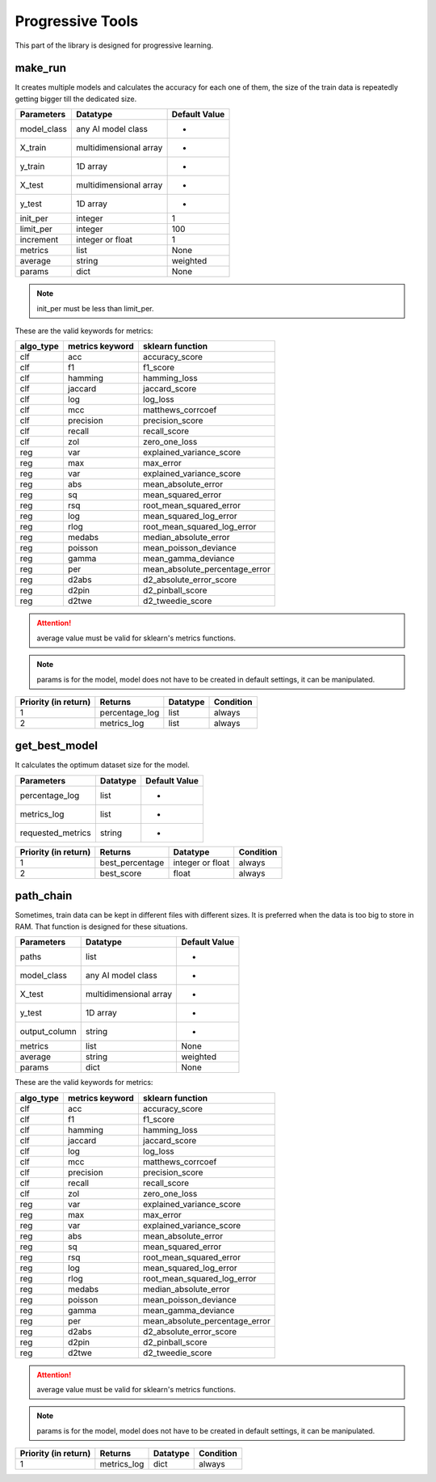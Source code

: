 Progressive Tools
===================

This part of the library is designed for progressive learning.

make_run
___________

It creates multiple models and calculates the accuracy for each one of them, the size of the train data is repeatedly getting bigger till the dedicated size.

===========    ======================    =============
Parameters     Datatype                  Default Value
===========    ======================    =============
model_class    any AI model class        -
X_train        multidimensional array    -
y_train        1D array                  -
X_test         multidimensional array    -
y_test         1D array                  -
init_per       integer                   1
limit_per      integer                   100
increment      integer or float          1
metrics        list                      None
average        string                    weighted
params         dict                      None
===========    ======================    =============

.. note::
    init_per must be less than limit_per.

These are the valid keywords for metrics:

=========    ===============    ==============================
algo_type    metrics keyword    sklearn function
=========    ===============    ==============================
clf          acc                accuracy_score
clf          f1                 f1_score
clf          hamming            hamming_loss
clf          jaccard            jaccard_score
clf          log                log_loss
clf          mcc                matthews_corrcoef
clf          precision          precision_score
clf          recall             recall_score
clf          zol                zero_one_loss
reg          var                explained_variance_score
reg          max                max_error
reg          var                explained_variance_score
reg          abs                mean_absolute_error
reg          sq                 mean_squared_error
reg          rsq                root_mean_squared_error
reg          log                mean_squared_log_error
reg          rlog               root_mean_squared_log_error
reg          medabs             median_absolute_error
reg          poisson            mean_poisson_deviance
reg          gamma              mean_gamma_deviance
reg          per                mean_absolute_percentage_error
reg          d2abs              d2_absolute_error_score
reg          d2pin              d2_pinball_score
reg          d2twe              d2_tweedie_score
=========    ===============    ==============================

.. attention::
    average value must be valid for sklearn's metrics functions.

.. note::
    params is for the model, model does not have to be created in default settings, it can be manipulated.

====================    ==============    ========    =========
Priority (in return)    Returns           Datatype    Condition
====================    ==============    ========    =========
1                       percentage_log    list        always
2                       metrics_log       list        always
====================    ==============    ========    =========

get_best_model
_________________

It calculates the optimum dataset size for the model.

=================    ========    =============
Parameters           Datatype    Default Value
=================    ========    =============
percentage_log       list        -
metrics_log          list        -
requested_metrics    string      -
=================    ========    =============

====================    ===============    ================    =========
Priority (in return)    Returns            Datatype            Condition
====================    ===============    ================    =========
1                       best_percentage    integer or float    always
2                       best_score         float               always
====================    ===============    ================    =========

path_chain
_____________

Sometimes, train data can be kept in different files with different sizes. It is preferred when the data is too big to store in RAM. That function is designed for these situations.

=============    ======================    =============
Parameters       Datatype                  Default Value
=============    ======================    =============
paths            list                      -
model_class      any AI model class        -
X_test           multidimensional array    -
y_test           1D array                  -
output_column    string                    -
metrics          list                      None
average          string                    weighted
params           dict                      None
=============    ======================    =============

These are the valid keywords for metrics:

=========    ===============    ==============================
algo_type    metrics keyword    sklearn function
=========    ===============    ==============================
clf          acc                accuracy_score
clf          f1                 f1_score
clf          hamming            hamming_loss
clf          jaccard            jaccard_score
clf          log                log_loss
clf          mcc                matthews_corrcoef
clf          precision          precision_score
clf          recall             recall_score
clf          zol                zero_one_loss
reg          var                explained_variance_score
reg          max                max_error
reg          var                explained_variance_score
reg          abs                mean_absolute_error
reg          sq                 mean_squared_error
reg          rsq                root_mean_squared_error
reg          log                mean_squared_log_error
reg          rlog               root_mean_squared_log_error
reg          medabs             median_absolute_error
reg          poisson            mean_poisson_deviance
reg          gamma              mean_gamma_deviance
reg          per                mean_absolute_percentage_error
reg          d2abs              d2_absolute_error_score
reg          d2pin              d2_pinball_score
reg          d2twe              d2_tweedie_score
=========    ===============    ==============================

.. attention::
    average value must be valid for sklearn's metrics functions.

.. note::
    params is for the model, model does not have to be created in default settings, it can be manipulated.

====================    ===========    ========    =========
Priority (in return)    Returns        Datatype    Condition
====================    ===========    ========    =========
1                       metrics_log    dict        always
====================    ===========    ========    =========
